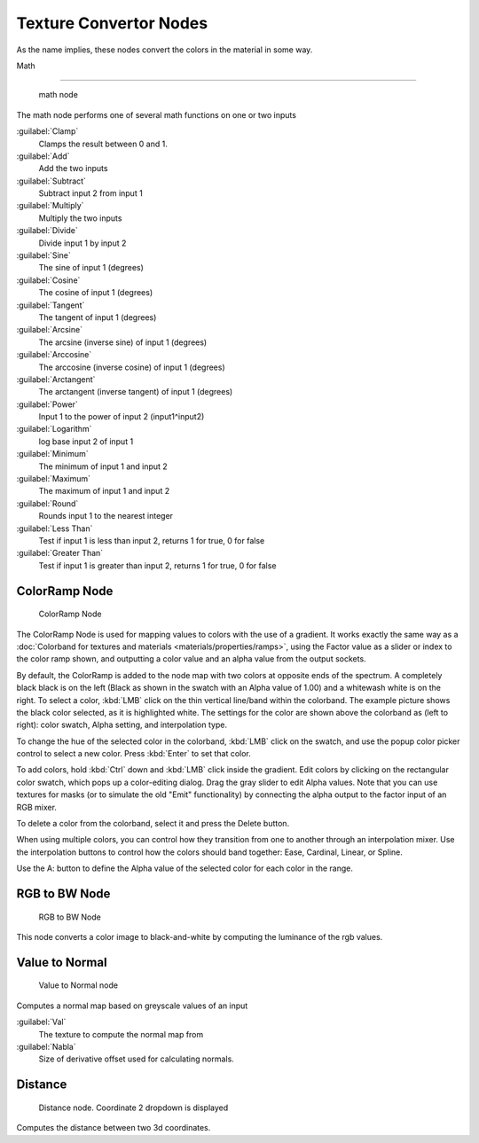 
..    TODO/Review: {{review|partial=X|text=examples?}} .


Texture Convertor Nodes
=======================

As the name implies, these nodes convert the colors in the material in some way.


Math

----


.. figure:: /images/Doc26-textureNodes_math.jpg

   math node


The math node performs one of several math functions on one or two inputs

:guilabel:`Clamp`
   Clamps the result between 0 and 1.

:guilabel:`Add`
   Add the two inputs
:guilabel:`Subtract`
   Subtract input 2 from input 1
:guilabel:`Multiply`
   Multiply the two inputs
:guilabel:`Divide`
   Divide input 1 by input 2
:guilabel:`Sine`
   The sine of input 1 (degrees)
:guilabel:`Cosine`
   The cosine of input 1 (degrees)
:guilabel:`Tangent`
   The tangent of input 1 (degrees)
:guilabel:`Arcsine`
   The arcsine (inverse sine) of input 1 (degrees)
:guilabel:`Arccosine`
   The arccosine (inverse cosine) of input 1 (degrees)
:guilabel:`Arctangent`
   The arctangent (inverse tangent) of input 1 (degrees)
:guilabel:`Power`
   Input 1 to the power of input 2 (input1^input2)
:guilabel:`Logarithm`
   log base input 2 of input 1
:guilabel:`Minimum`
   The minimum of input 1 and input 2
:guilabel:`Maximum`
   The maximum of input 1 and input 2
:guilabel:`Round`
   Rounds input 1 to the nearest integer
:guilabel:`Less Than`
   Test if input 1 is less than input 2, returns 1 for true, 0 for false
:guilabel:`Greater Than`
   Test if input 1 is greater than input 2, returns 1 for true, 0 for false


ColorRamp Node
--------------


.. figure:: /images/Doc26-textureNodes-colorRamp.jpg

   ColorRamp Node


The ColorRamp Node is used for mapping values to colors with the use of a gradient. It works exactly the same way as a :doc:`Colorband for textures and materials <materials/properties/ramps>`\ , using the Factor value as a slider or index to the color ramp shown, and outputting a color value and an alpha value from the output sockets.

By default,
the ColorRamp is added to the node map with two colors at opposite ends of the spectrum.
A completely black black is on the left
(Black as shown in the swatch with an Alpha value of 1.00)
and a whitewash white is on the right. To select a color,
:kbd:`LMB` click on the thin vertical line/band within the colorband.
The example picture shows the black color selected, as it is highlighted white.
The settings for the color are shown above the colorband as (left to right): color swatch,
Alpha setting, and interpolation type.

To change the hue of the selected color in the colorband,
:kbd:`LMB` click on the swatch,
and use the popup color picker control to select a new color.
Press :kbd:`Enter` to set that color.

To add colors, hold :kbd:`Ctrl` down and :kbd:`LMB` click inside the gradient.
Edit colors by clicking on the rectangular color swatch, which pops up a color-editing dialog.
Drag the gray slider to edit Alpha values. Note that you can use textures for masks
(or to simulate the old "Emit" functionality)
by connecting the alpha output to the factor input of an RGB mixer.

To delete a color from the colorband, select it and press the Delete button.

When using multiple colors,
you can control how they transition from one to another through an interpolation mixer.
Use the interpolation buttons to control how the colors should band together: Ease, Cardinal,
Linear, or Spline.

Use the A: button to define the Alpha value of the selected color for each color in the range.


RGB to BW Node
--------------


.. figure:: /images/Doc26-textureNodes-rgbToBw.jpg

   RGB to BW Node


This node converts a color image to black-and-white by computing the luminance of the rgb
values.


Value to Normal
---------------


.. figure:: /images/Doc26-textureNodes-valueToNormal.jpg

   Value to Normal node


Computes a normal map based on greyscale values of an input

:guilabel:`Val`
   The texture to compute the normal map from

:guilabel:`Nabla`
   Size of derivative offset used for calculating normals.


Distance
--------


.. figure:: /images/Doc26-textureNodes-distance.jpg

   Distance node. Coordinate 2 dropdown is displayed


Computes the distance between two 3d coordinates.

